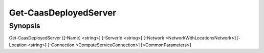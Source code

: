 ﻿Get-CaasDeployedServer
===================

Synopsis
--------


Get-CaasDeployedServer [[-Name] <string>] [-ServerId <string>] [-Network <NetworkWithLocationsNetwork>] [-Location <string>] [-Connection <ComputeServiceConnection>] [<CommonParameters>]


